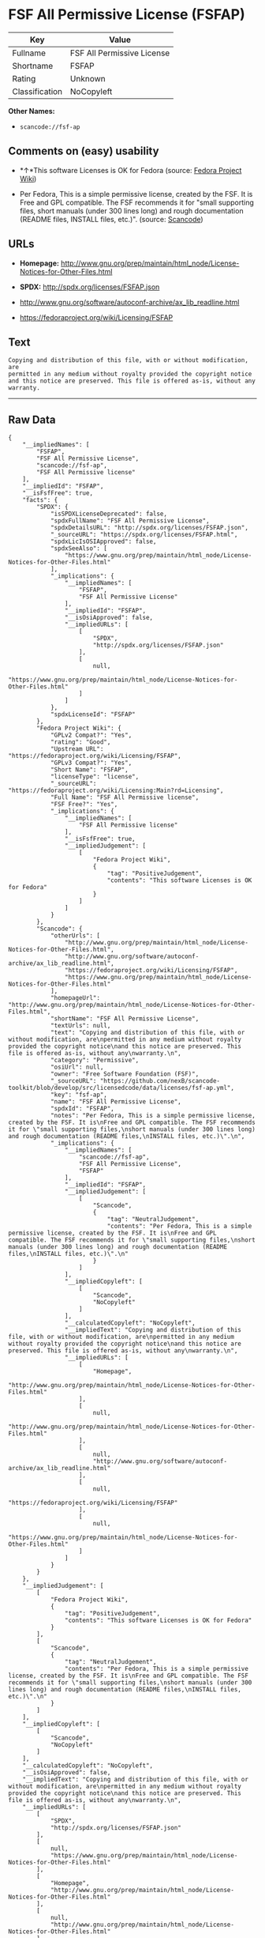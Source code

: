 * FSF All Permissive License (FSFAP)

| Key              | Value                        |
|------------------+------------------------------|
| Fullname         | FSF All Permissive License   |
| Shortname        | FSFAP                        |
| Rating           | Unknown                      |
| Classification   | NoCopyleft                   |

*Other Names:*

- =scancode://fsf-ap=

** Comments on (easy) usability

- *↑*This software Licenses is OK for Fedora (source:
  [[https://fedoraproject.org/wiki/Licensing:Main?rd=Licensing][Fedora
  Project Wiki]])

- Per Fedora, This is a simple permissive license, created by the FSF.
  It is Free and GPL compatible. The FSF recommends it for "small
  supporting files, short manuals (under 300 lines long) and rough
  documentation (README files, INSTALL files, etc.)". (source:
  [[https://github.com/nexB/scancode-toolkit/blob/develop/src/licensedcode/data/licenses/fsf-ap.yml][Scancode]])

** URLs

- *Homepage:*
  http://www.gnu.org/prep/maintain/html_node/License-Notices-for-Other-Files.html

- *SPDX:* http://spdx.org/licenses/FSFAP.json

- http://www.gnu.org/software/autoconf-archive/ax_lib_readline.html

- https://fedoraproject.org/wiki/Licensing/FSFAP

** Text

#+BEGIN_EXAMPLE
  Copying and distribution of this file, with or without modification, are
  permitted in any medium without royalty provided the copyright notice
  and this notice are preserved. This file is offered as-is, without any
  warranty.
#+END_EXAMPLE

--------------

** Raw Data

#+BEGIN_EXAMPLE
  {
      "__impliedNames": [
          "FSFAP",
          "FSF All Permissive License",
          "scancode://fsf-ap",
          "FSF All Permissive license"
      ],
      "__impliedId": "FSFAP",
      "__isFsfFree": true,
      "facts": {
          "SPDX": {
              "isSPDXLicenseDeprecated": false,
              "spdxFullName": "FSF All Permissive License",
              "spdxDetailsURL": "http://spdx.org/licenses/FSFAP.json",
              "_sourceURL": "https://spdx.org/licenses/FSFAP.html",
              "spdxLicIsOSIApproved": false,
              "spdxSeeAlso": [
                  "https://www.gnu.org/prep/maintain/html_node/License-Notices-for-Other-Files.html"
              ],
              "_implications": {
                  "__impliedNames": [
                      "FSFAP",
                      "FSF All Permissive License"
                  ],
                  "__impliedId": "FSFAP",
                  "__isOsiApproved": false,
                  "__impliedURLs": [
                      [
                          "SPDX",
                          "http://spdx.org/licenses/FSFAP.json"
                      ],
                      [
                          null,
                          "https://www.gnu.org/prep/maintain/html_node/License-Notices-for-Other-Files.html"
                      ]
                  ]
              },
              "spdxLicenseId": "FSFAP"
          },
          "Fedora Project Wiki": {
              "GPLv2 Compat?": "Yes",
              "rating": "Good",
              "Upstream URL": "https://fedoraproject.org/wiki/Licensing/FSFAP",
              "GPLv3 Compat?": "Yes",
              "Short Name": "FSFAP",
              "licenseType": "license",
              "_sourceURL": "https://fedoraproject.org/wiki/Licensing:Main?rd=Licensing",
              "Full Name": "FSF All Permissive license",
              "FSF Free?": "Yes",
              "_implications": {
                  "__impliedNames": [
                      "FSF All Permissive license"
                  ],
                  "__isFsfFree": true,
                  "__impliedJudgement": [
                      [
                          "Fedora Project Wiki",
                          {
                              "tag": "PositiveJudgement",
                              "contents": "This software Licenses is OK for Fedora"
                          }
                      ]
                  ]
              }
          },
          "Scancode": {
              "otherUrls": [
                  "http://www.gnu.org/prep/maintain/html_node/License-Notices-for-Other-Files.html",
                  "http://www.gnu.org/software/autoconf-archive/ax_lib_readline.html",
                  "https://fedoraproject.org/wiki/Licensing/FSFAP",
                  "https://www.gnu.org/prep/maintain/html_node/License-Notices-for-Other-Files.html"
              ],
              "homepageUrl": "http://www.gnu.org/prep/maintain/html_node/License-Notices-for-Other-Files.html",
              "shortName": "FSF All Permissive License",
              "textUrls": null,
              "text": "Copying and distribution of this file, with or without modification, are\npermitted in any medium without royalty provided the copyright notice\nand this notice are preserved. This file is offered as-is, without any\nwarranty.\n",
              "category": "Permissive",
              "osiUrl": null,
              "owner": "Free Software Foundation (FSF)",
              "_sourceURL": "https://github.com/nexB/scancode-toolkit/blob/develop/src/licensedcode/data/licenses/fsf-ap.yml",
              "key": "fsf-ap",
              "name": "FSF All Permissive License",
              "spdxId": "FSFAP",
              "notes": "Per Fedora, This is a simple permissive license, created by the FSF. It is\nFree and GPL compatible. The FSF recommends it for \"small supporting files,\nshort manuals (under 300 lines long) and rough documentation (README files,\nINSTALL files, etc.)\".\n",
              "_implications": {
                  "__impliedNames": [
                      "scancode://fsf-ap",
                      "FSF All Permissive License",
                      "FSFAP"
                  ],
                  "__impliedId": "FSFAP",
                  "__impliedJudgement": [
                      [
                          "Scancode",
                          {
                              "tag": "NeutralJudgement",
                              "contents": "Per Fedora, This is a simple permissive license, created by the FSF. It is\nFree and GPL compatible. The FSF recommends it for \"small supporting files,\nshort manuals (under 300 lines long) and rough documentation (README files,\nINSTALL files, etc.)\".\n"
                          }
                      ]
                  ],
                  "__impliedCopyleft": [
                      [
                          "Scancode",
                          "NoCopyleft"
                      ]
                  ],
                  "__calculatedCopyleft": "NoCopyleft",
                  "__impliedText": "Copying and distribution of this file, with or without modification, are\npermitted in any medium without royalty provided the copyright notice\nand this notice are preserved. This file is offered as-is, without any\nwarranty.\n",
                  "__impliedURLs": [
                      [
                          "Homepage",
                          "http://www.gnu.org/prep/maintain/html_node/License-Notices-for-Other-Files.html"
                      ],
                      [
                          null,
                          "http://www.gnu.org/prep/maintain/html_node/License-Notices-for-Other-Files.html"
                      ],
                      [
                          null,
                          "http://www.gnu.org/software/autoconf-archive/ax_lib_readline.html"
                      ],
                      [
                          null,
                          "https://fedoraproject.org/wiki/Licensing/FSFAP"
                      ],
                      [
                          null,
                          "https://www.gnu.org/prep/maintain/html_node/License-Notices-for-Other-Files.html"
                      ]
                  ]
              }
          }
      },
      "__impliedJudgement": [
          [
              "Fedora Project Wiki",
              {
                  "tag": "PositiveJudgement",
                  "contents": "This software Licenses is OK for Fedora"
              }
          ],
          [
              "Scancode",
              {
                  "tag": "NeutralJudgement",
                  "contents": "Per Fedora, This is a simple permissive license, created by the FSF. It is\nFree and GPL compatible. The FSF recommends it for \"small supporting files,\nshort manuals (under 300 lines long) and rough documentation (README files,\nINSTALL files, etc.)\".\n"
              }
          ]
      ],
      "__impliedCopyleft": [
          [
              "Scancode",
              "NoCopyleft"
          ]
      ],
      "__calculatedCopyleft": "NoCopyleft",
      "__isOsiApproved": false,
      "__impliedText": "Copying and distribution of this file, with or without modification, are\npermitted in any medium without royalty provided the copyright notice\nand this notice are preserved. This file is offered as-is, without any\nwarranty.\n",
      "__impliedURLs": [
          [
              "SPDX",
              "http://spdx.org/licenses/FSFAP.json"
          ],
          [
              null,
              "https://www.gnu.org/prep/maintain/html_node/License-Notices-for-Other-Files.html"
          ],
          [
              "Homepage",
              "http://www.gnu.org/prep/maintain/html_node/License-Notices-for-Other-Files.html"
          ],
          [
              null,
              "http://www.gnu.org/prep/maintain/html_node/License-Notices-for-Other-Files.html"
          ],
          [
              null,
              "http://www.gnu.org/software/autoconf-archive/ax_lib_readline.html"
          ],
          [
              null,
              "https://fedoraproject.org/wiki/Licensing/FSFAP"
          ]
      ]
  }
#+END_EXAMPLE

--------------

** Dot Cluster Graph

[[../dot/FSFAP.svg]]